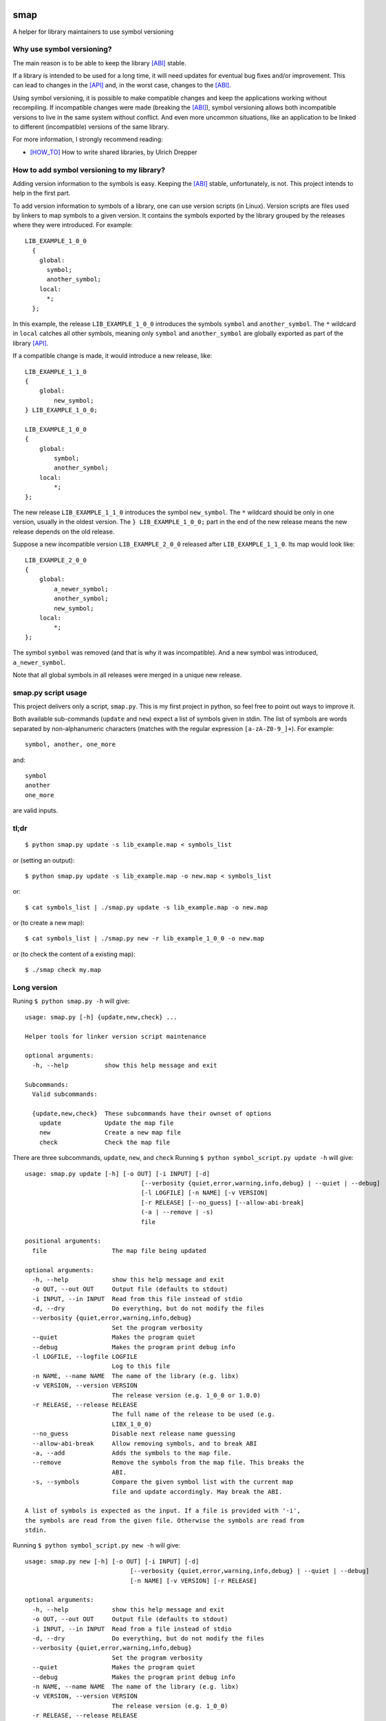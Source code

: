 .. start-badges

|docs| |travis| |coveralls| |codecov|

.. |docs| image:: https://readthedocs.org/projects/smap/badge/?style=flat
    :target: https://readthedocs.org/projects/symbol-version
    :alt: Documentation Status

.. |travis| image:: https://travis-ci.org/ansasaki/smap.svg?branch=master
    :alt: Travis-CI Build Status
    :target: https://travis-ci.org/ansasaki/smap

.. |coveralls| image:: https://coveralls.io/repos/ansasaki/smap/badge.svg?branch=master
    :alt: Coverage Status
    :target: https://coveralls.io/github/ansasaki/smap?branch=master

.. |codecov| image:: https://codecov.io/github/ansasaki/smap/coverage.svg?branch=master
    :alt: Coverage Status
    :target: https://codecov.io/github/ansasaki/smap


.. end-badges

smap
==============

A helper for library maintainers to use symbol versioning

Why use symbol versioning?
--------------------------

The main reason is to be able to keep the library [ABI]_ stable.

If a library is intended to be used for a long time, it will need updates for
eventual bug fixes and/or improvement.
This can lead to changes in the [API]_ and, in the worst case, changes to the
[ABI]_.

Using symbol versioning, it is possible to make compatible changes and keep the
applications working without recompiling.
If incompatible changes were made (breaking the [ABI]_), symbol versioning allows both
incompatible versions to live in the same system without conflict.
And even more uncommon situations, like an application to be linked to
different (incompatible) versions of the same library.

For more information, I strongly recommend reading:

- [HOW_TO]_ How to write shared libraries, by Ulrich Drepper

How to add symbol versioning to my library?
-------------------------------------------

Adding version information to the symbols is easy.
Keeping the [ABI]_ stable, unfortunately, is not. This project intends to help in the first part.

To add version information to symbols of a library, one can use version scripts (in Linux).
Version scripts are files used by linkers to map symbols to a given version.
It contains the symbols exported by the library grouped by the releases where they were introduced. For example::

  LIB_EXAMPLE_1_0_0
    {
      global:
        symbol;
        another_symbol;
      local:
        *;
    };

In this example, the release ``LIB_EXAMPLE_1_0_0`` introduces the symbols ``symbol`` and ``another_symbol``.
The ``*`` wildcard in ``local`` catches all other symbols, meaning only ``symbol`` and ``another_symbol`` are globally exported as part of the library [API]_.

If a compatible change is made, it would introduce a new release, like::

  LIB_EXAMPLE_1_1_0
  {
      global:
          new_symbol;
  } LIB_EXAMPLE_1_0_0;

  LIB_EXAMPLE_1_0_0
  {
      global:
          symbol;
          another_symbol;
      local:
          *;
  };

The new release ``LIB_EXAMPLE_1_1_0`` introduces the symbol ``new_symbol``.
The ``*`` wildcard should be only in one version, usually in the oldest version.
The ``} LIB_EXAMPLE_1_0_0;`` part in the end of the new release means the new release depends on the old release.

Suppose a new incompatible version ``LIB_EXAMPLE_2_0_0`` released after ``LIB_EXAMPLE_1_1_0``. Its map would look like::

  LIB_EXAMPLE_2_0_0
  {
      global:
          a_newer_symbol;
          another_symbol;
          new_symbol;
      local:
          *;
  };

The symbol ``symbol`` was removed (and that is why it was incompatible). And a new symbol was introduced, ``a_newer_symbol``.

Note that all global symbols in all releases were merged in a unique new release.

smap.py script usage
------------------------------

This project delivers only a script, ``smap.py``. This is my first project in python, so feel free to point out ways to improve it.

Both available sub-commands (``update`` and ``new``) expect a list of symbols given in stdin. The list of symbols are words separated by non-alphanumeric characters (matches with the regular expression ``[a-zA-Z0-9_]+``). For example::

  symbol, another, one_more

and::

  symbol
  another
  one_more

are valid inputs.

tl;dr
-----
::

  $ python smap.py update -s lib_example.map < symbols_list

or (setting an output)::

  $ python smap.py update -s lib_example.map -o new.map < symbols_list

or::

  $ cat symbols_list | ./smap.py update -s lib_example.map -o new.map

or (to create a new map)::

  $ cat symbols_list | ./smap.py new -r lib_example_1_0_0 -o new.map

or (to check the content of a existing map)::

  $ ./smap check my.map

Long version
------------

Runing  ``$ python smap.py -h`` will give::

  usage: smap.py [-h] {update,new,check} ...

  Helper tools for linker version script maintenance

  optional arguments:
    -h, --help          show this help message and exit

  Subcommands:
    Valid subcommands:

    {update,new,check}  These subcommands have their ownset of options
      update            Update the map file
      new               Create a new map file
      check             Check the map file

There are three subcommands, ``update``, ``new``, and ``check``
Running ``$ python symbol_script.py update -h`` will give::

  usage: smap.py update [-h] [-o OUT] [-i INPUT] [-d]
                                  [--verbosity {quiet,error,warning,info,debug} | --quiet | --debug]
                                  [-l LOGFILE] [-n NAME] [-v VERSION]
                                  [-r RELEASE] [--no_guess] [--allow-abi-break]
                                  (-a | --remove | -s)
                                  file

  positional arguments:
    file                  The map file being updated

  optional arguments:
    -h, --help            show this help message and exit
    -o OUT, --out OUT     Output file (defaults to stdout)
    -i INPUT, --in INPUT  Read from this file instead of stdio
    -d, --dry             Do everything, but do not modify the files
    --verbosity {quiet,error,warning,info,debug}
                          Set the program verbosity
    --quiet               Makes the program quiet
    --debug               Makes the program print debug info
    -l LOGFILE, --logfile LOGFILE
                          Log to this file
    -n NAME, --name NAME  The name of the library (e.g. libx)
    -v VERSION, --version VERSION
                          The release version (e.g. 1_0_0 or 1.0.0)
    -r RELEASE, --release RELEASE
                          The full name of the release to be used (e.g.
                          LIBX_1_0_0)
    --no_guess            Disable next release name guessing
    --allow-abi-break     Allow removing symbols, and to break ABI
    -a, --add             Adds the symbols to the map file.
    --remove              Remove the symbols from the map file. This breaks the
                          ABI.
    -s, --symbols         Compare the given symbol list with the current map
                          file and update accordingly. May break the ABI.

  A list of symbols is expected as the input. If a file is provided with '-i',
  the symbols are read from the given file. Otherwise the symbols are read from
  stdin.

Running  ``$ python symbol_script.py new -h`` will give::

  usage: smap.py new [-h] [-o OUT] [-i INPUT] [-d]
                               [--verbosity {quiet,error,warning,info,debug} | --quiet | --debug]
                               [-n NAME] [-v VERSION] [-r RELEASE]

  optional arguments:
    -h, --help            show this help message and exit
    -o OUT, --out OUT     Output file (defaults to stdout)
    -i INPUT, --in INPUT  Read from a file instead of stdio
    -d, --dry             Do everything, but do not modify the files
    --verbosity {quiet,error,warning,info,debug}
                          Set the program verbosity
    --quiet               Makes the program quiet
    --debug               Makes the program print debug info
    -n NAME, --name NAME  The name of the library (e.g. libx)
    -v VERSION, --version VERSION
                          The release version (e.g. 1_0_0)
    -r RELEASE, --release RELEASE
                          The full name of the release to be used (e.g.
                          LIBX_1_0_0)

  A list of symbols is expected as the input. If a file is provided with '-i',
  the symbols are read from the given file. Otherwise the symbols are read from
  stdin.

Running  ``$ python symbol_script.py check -h`` will give::

  usage: smap.py check [-h]
                                 [--verbosity {quiet,error,warning,info,debug} | --quiet | --debug]
                                 [-l LOGFILE]
                                 file

  positional arguments:
    file                  The map file to be checked

  optional arguments:
    -h, --help            show this help message and exit
    --verbosity {quiet,error,warning,info,debug}
                          Set the program verbosity
    --quiet               Makes the program quiet
    --debug               Makes the program print debug info
    -l LOGFILE, --logfile LOGFILE
                          Log to this file

References:
-----------
.. [ABI] https://en.wikipedia.org/wiki/Application_binary_interface
.. [API] https://en.wikipedia.org/wiki/Application_programming_interface
.. [HOW_TO] https://www.akkadia.org/drepper/dsohowto.pdf, How to write shared libraries by Ulrich Drepper

